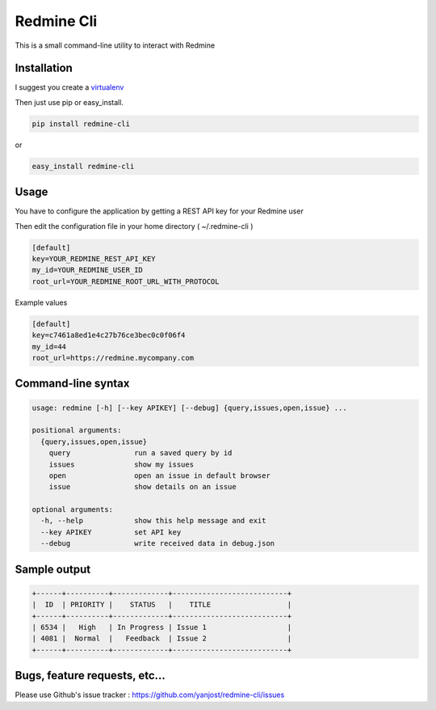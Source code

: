Redmine Cli
======================================

This is a small command-line utility to interact with Redmine

Installation
-----------------

I suggest you create a `virtualenv <http://www.virtualenv.org>`_

Then just use pip or easy_install.

.. code::

    pip install redmine-cli

or

.. code::

    easy_install redmine-cli


Usage
-----

You have to configure the application by getting a REST API key for your Redmine user

Then edit the configuration file in your home directory ( ~/.redmine-cli )

.. code:: ini

    [default]
    key=YOUR_REDMINE_REST_API_KEY
    my_id=YOUR_REDMINE_USER_ID
    root_url=YOUR_REDMINE_ROOT_URL_WITH_PROTOCOL


Example values

.. code:: ini

    [default]
    key=c7461a8ed1e4c27b76ce3bec0c0f06f4
    my_id=44
    root_url=https://redmine.mycompany.com


Command-line syntax
--------------------

.. code:: console

    usage: redmine [-h] [--key APIKEY] [--debug] {query,issues,open,issue} ...

    positional arguments:
      {query,issues,open,issue}
        query               run a saved query by id
        issues              show my issues
        open                open an issue in default browser
        issue               show details on an issue

    optional arguments:
      -h, --help            show this help message and exit
      --key APIKEY          set API key
      --debug               write received data in debug.json


Sample output
--------------

.. code::

    +------+----------+-------------+---------------------------+
    |  ID  | PRIORITY |    STATUS   |    TITLE                  |
    +------+----------+-------------+---------------------------+
    | 6534 |   High   | In Progress | Issue 1                   |
    | 4081 |  Normal  |   Feedback  | Issue 2                   |
    +------+----------+-------------+---------------------------+


Bugs, feature requests, etc...
-------------------------------

Please use Github's issue tracker : https://github.com/yanjost/redmine-cli/issues